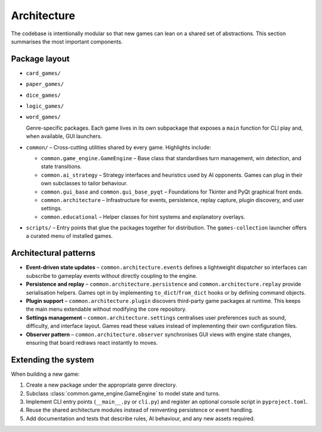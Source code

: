 Architecture
============

The codebase is intentionally modular so that new games can lean on a shared set
of abstractions. This section summarises the most important components.

Package layout
--------------

- ``card_games/``
- ``paper_games/``
- ``dice_games/``
- ``logic_games/``
- ``word_games/``

  Genre-specific packages. Each game lives in its own subpackage that exposes a
  ``main`` function for CLI play and, when available, GUI launchers.

- ``common/`` – Cross-cutting utilities shared by every game. Highlights
  include:

  * ``common.game_engine.GameEngine`` – Base class that standardises turn
    management, win detection, and state transitions.
  * ``common.ai_strategy`` – Strategy interfaces and heuristics used by AI
    opponents. Games can plug in their own subclasses to tailor behaviour.
  * ``common.gui_base`` and ``common.gui_base_pyqt`` – Foundations for Tkinter
    and PyQt graphical front ends.
  * ``common.architecture`` – Infrastructure for events, persistence, replay
    capture, plugin discovery, and user settings.
  * ``common.educational`` – Helper classes for hint systems and explanatory
    overlays.

- ``scripts/`` – Entry points that glue the packages together for distribution.
  The ``games-collection`` launcher offers a curated menu of installed games.

Architectural patterns
----------------------

* **Event-driven state updates** – ``common.architecture.events`` defines a
  lightweight dispatcher so interfaces can subscribe to gameplay events without
  directly coupling to the engine.
* **Persistence and replay** – ``common.architecture.persistence`` and
  ``common.architecture.replay`` provide serialisation helpers. Games opt in by
  implementing ``to_dict``/``from_dict`` hooks or by defining command objects.
* **Plugin support** – ``common.architecture.plugin`` discovers third-party
  game packages at runtime. This keeps the main menu extendable without
  modifying the core repository.
* **Settings management** – ``common.architecture.settings`` centralises user
  preferences such as sound, difficulty, and interface layout. Games read these
  values instead of implementing their own configuration files.
* **Observer pattern** – ``common.architecture.observer`` synchronises GUI views
  with engine state changes, ensuring that board redraws react instantly to
  moves.

Extending the system
--------------------

When building a new game:

1. Create a new package under the appropriate genre directory.
2. Subclass :class:`common.game_engine.GameEngine` to model state and turns.
3. Implement CLI entry points (``__main__.py`` or ``cli.py``) and register an
   optional console script in ``pyproject.toml``.
4. Reuse the shared architecture modules instead of reinventing persistence or
   event handling.
5. Add documentation and tests that describe rules, AI behaviour, and any new
   assets required.
